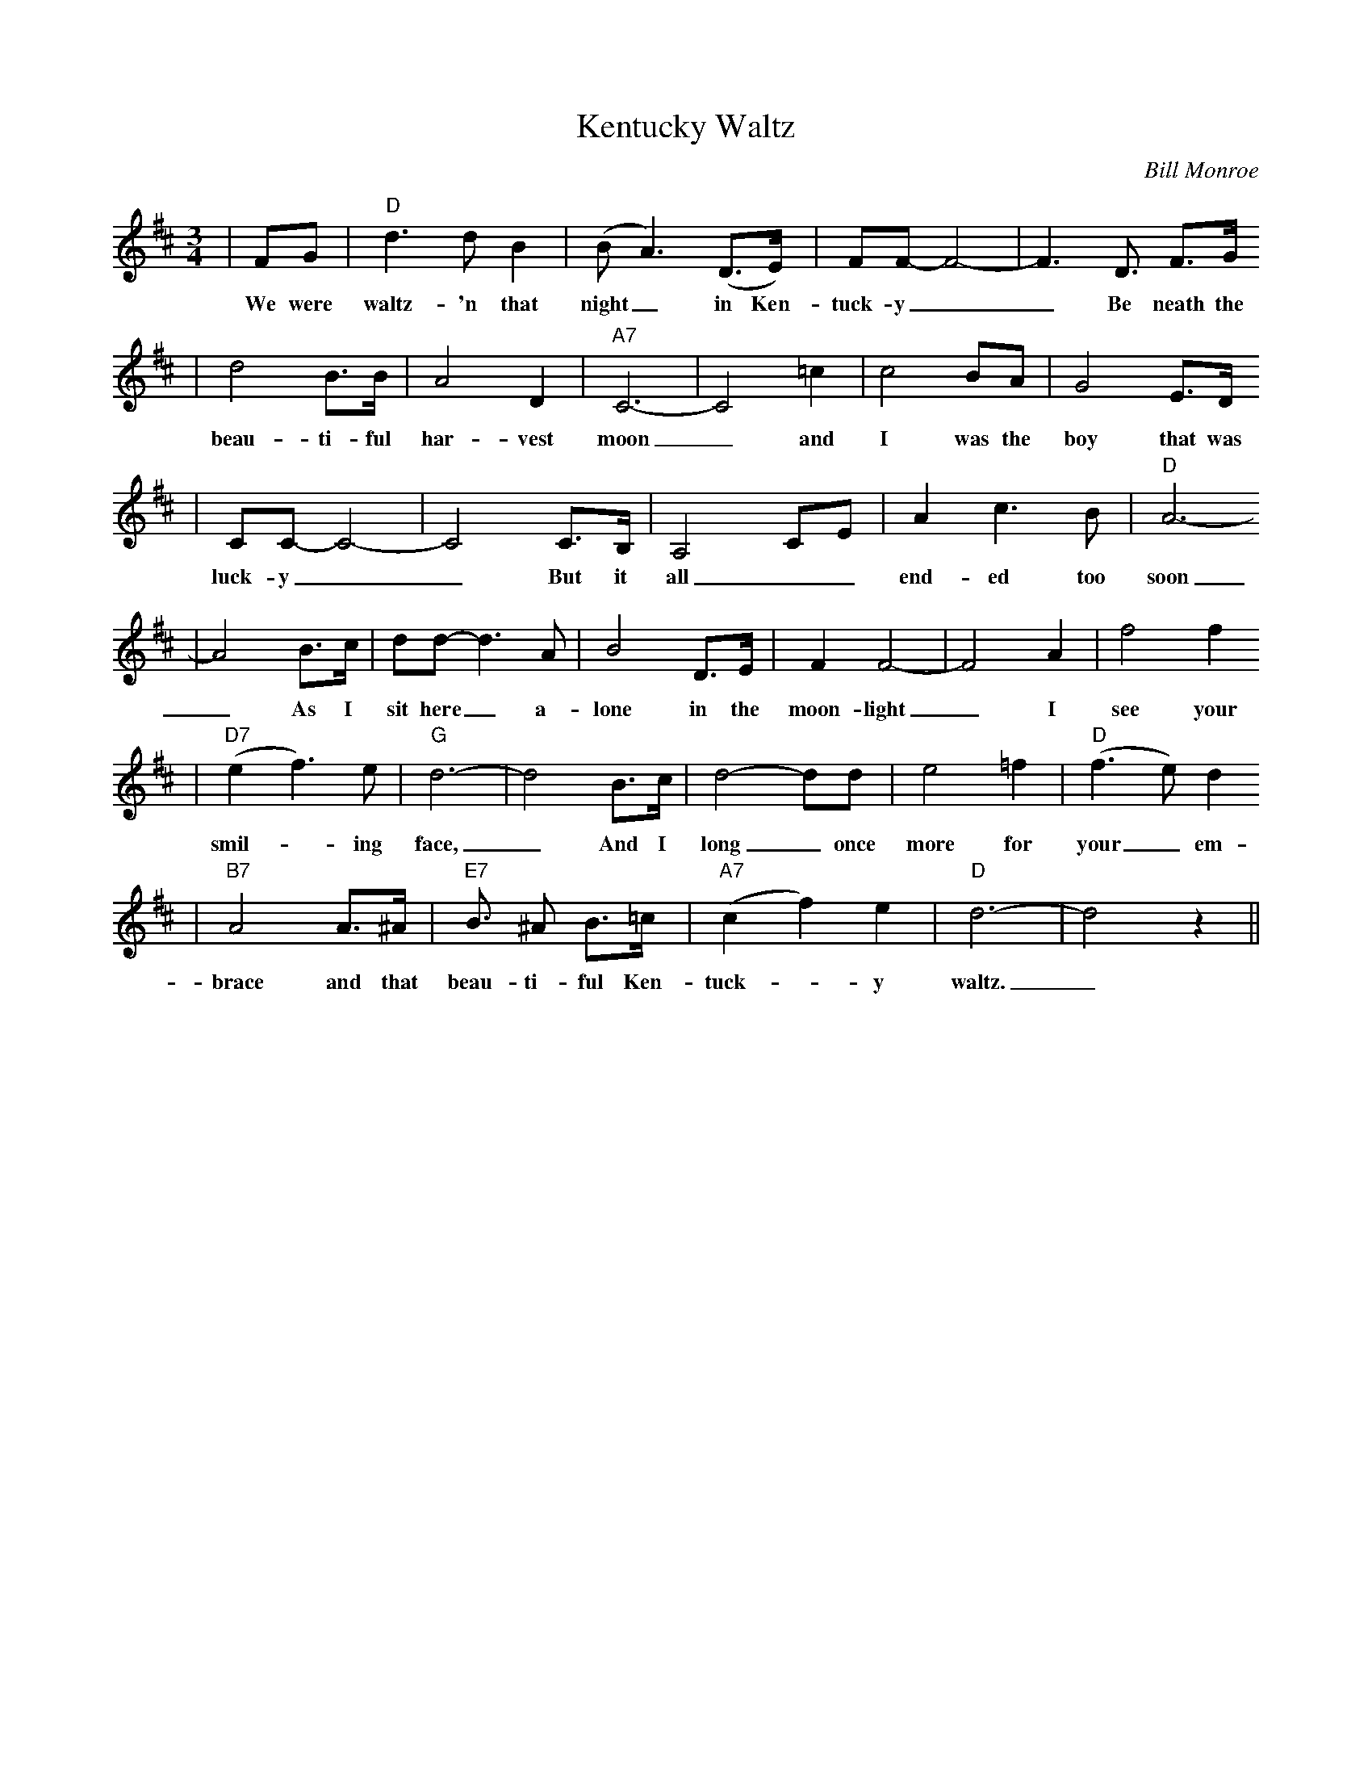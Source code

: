 X: 1
T:Kentucky Waltz
C:Bill Monroe
M:3/4
L:1/4
K:D
|F/2G/2|"D"d3/2 d/2 B|(B/2 A3/2) (D3/4E/4)|F/2F/2-F2-|F3/2 D3/4 F3/4G/4
w:We were waltz-'n that night_ in Ken-tuck-y__ Be neath the
|d2 B3/4B/4|A2 D|"A7"C3-|C2 =c|c2 B/2A/2|G2 E3/4D/4
w:beau-ti-ful har-vest moon_ and I was the boy that was
|C/2C/2-C2-|C2 C3/4B,/4|A,2 C/2E/2|A c3/2 B/2|"D"A3-
w:luck-y__ But it all__ end-ed too soon
|A2 B3/4c/4|d/2d/2-d3/2 A/2|B2 D3/4E/4|F F2-|F2 A|f2 f
w:_ As I sit here_ a-lone in the moon-light_ I see your
|("D7"e f3/2) e/2|"G"d3-|d2 B3/4c/4|d2-d/2d/2|e2 =f|("D"f3/2e/2)d
w:smil-_ing face,_ And I long_ once more for your_ em-
|"B7"A2 A3/4^A/4|"E7"B3/4 ^A/2 B3/4=c/4|("A7"c f) e|"D"d3-|d2 z||
w:brace and that beau-ti-ful Ken-tuck-_y waltz._
